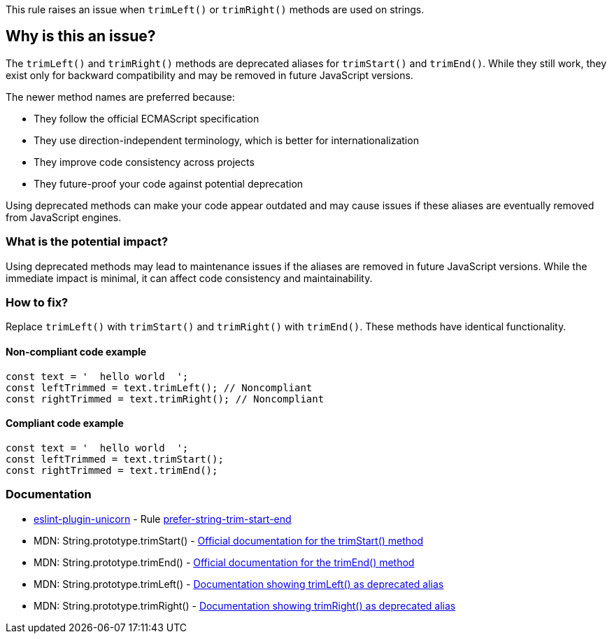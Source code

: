 This rule raises an issue when `trimLeft()` or `trimRight()` methods are used on strings.

== Why is this an issue?

The `trimLeft()` and `trimRight()` methods are deprecated aliases for `trimStart()` and `trimEnd()`. While they still work, they exist only for backward compatibility and may be removed in future JavaScript versions.

The newer method names are preferred because:

* They follow the official ECMAScript specification
* They use direction-independent terminology, which is better for internationalization
* They improve code consistency across projects
* They future-proof your code against potential deprecation

Using deprecated methods can make your code appear outdated and may cause issues if these aliases are eventually removed from JavaScript engines.

=== What is the potential impact?

Using deprecated methods may lead to maintenance issues if the aliases are removed in future JavaScript versions. While the immediate impact is minimal, it can affect code consistency and maintainability.

=== How to fix?


Replace `trimLeft()` with `trimStart()` and `trimRight()` with `trimEnd()`. These methods have identical functionality.

==== Non-compliant code example

[source,javascript,diff-id=1,diff-type=noncompliant]
----
const text = '  hello world  ';
const leftTrimmed = text.trimLeft(); // Noncompliant
const rightTrimmed = text.trimRight(); // Noncompliant
----

==== Compliant code example

[source,javascript,diff-id=1,diff-type=compliant]
----
const text = '  hello world  ';
const leftTrimmed = text.trimStart();
const rightTrimmed = text.trimEnd();
----

=== Documentation

* https://github.com/sindresorhus/eslint-plugin-unicorn#readme[eslint-plugin-unicorn] - Rule https://github.com/sindresorhus/eslint-plugin-unicorn/blob/HEAD/docs/rules/prefer-string-trim-start-end.md[prefer-string-trim-start-end]
 * MDN: String.prototype.trimStart() - https://developer.mozilla.org/en-US/docs/Web/JavaScript/Reference/Global_Objects/String/trimStart[Official documentation for the trimStart() method]
 * MDN: String.prototype.trimEnd() - https://developer.mozilla.org/en-US/docs/Web/JavaScript/Reference/Global_Objects/String/trimEnd[Official documentation for the trimEnd() method]
 * MDN: String.prototype.trimLeft() - https://developer.mozilla.org/en-US/docs/Web/JavaScript/Reference/Global_Objects/String/trimLeft[Documentation showing trimLeft() as deprecated alias]
 * MDN: String.prototype.trimRight() - https://developer.mozilla.org/en-US/docs/Web/JavaScript/Reference/Global_Objects/String/trimRight[Documentation showing trimRight() as deprecated alias]

